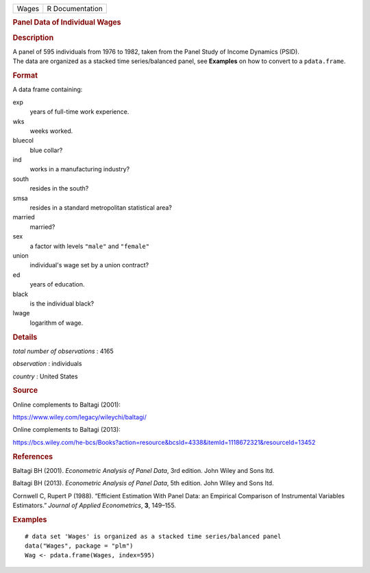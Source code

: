 .. container::

   .. container::

      ===== ===============
      Wages R Documentation
      ===== ===============

      .. rubric:: Panel Data of Individual Wages
         :name: panel-data-of-individual-wages

      .. rubric:: Description
         :name: description

      | A panel of 595 individuals from 1976 to 1982, taken from the
        Panel Study of Income Dynamics (PSID).
      | The data are organized as a stacked time series/balanced panel,
        see **Examples** on how to convert to a ``pdata.frame``.

      .. rubric:: Format
         :name: format

      A data frame containing:

      exp
         years of full-time work experience.

      wks
         weeks worked.

      bluecol
         blue collar?

      ind
         works in a manufacturing industry?

      south
         resides in the south?

      smsa
         resides in a standard metropolitan statistical area?

      married
         married?

      sex
         a factor with levels ``"male"`` and ``"female"``

      union
         individual's wage set by a union contract?

      ed
         years of education.

      black
         is the individual black?

      lwage
         logarithm of wage.

      .. rubric:: Details
         :name: details

      *total number of observations* : 4165

      *observation* : individuals

      *country* : United States

      .. rubric:: Source
         :name: source

      Online complements to Baltagi (2001):

      https://www.wiley.com/legacy/wileychi/baltagi/

      Online complements to Baltagi (2013):

      https://bcs.wiley.com/he-bcs/Books?action=resource&bcsId=4338&itemId=1118672321&resourceId=13452

      .. rubric:: References
         :name: references

      Baltagi BH (2001). *Econometric Analysis of Panel Data*, 3rd
      edition. John Wiley and Sons ltd.

      Baltagi BH (2013). *Econometric Analysis of Panel Data*, 5th
      edition. John Wiley and Sons ltd.

      Cornwell C, Rupert P (1988). “Efficient Estimation With Panel
      Data: an Empirical Comparison of Instrumental Variables
      Estimators.” *Journal of Applied Econometrics*, **3**, 149–155.

      .. rubric:: Examples
         :name: examples

      ::

         # data set 'Wages' is organized as a stacked time series/balanced panel
         data("Wages", package = "plm")
         Wag <- pdata.frame(Wages, index=595)
